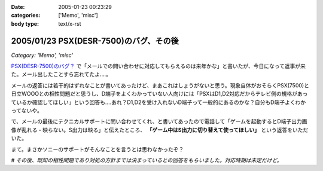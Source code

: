 :date: 2005-01-23 00:23:29
:categories: ['Memo', 'misc']
:body type: text/x-rst

=======================================
2005/01/23 PSX(DESR-7500)のバグ、その後
=======================================

*Category: 'Memo', 'misc'*

`PSX(DESR-7500)のバグ？`_ で「メールでの問い合わせに対応してもらえるのは来年かな」と書いたが、今日になって返事が来た。メール出したことすら忘れてたよ‥‥。

メールの返答には若干的はずれなことが書いてあったけど、まあこれはしょうがないと思う。現象自体がおそらくPSX(7500)と日立WOOOとの相性問題だと思うし、D端子をよくわかっていない人向けには「PSXはD1,D2対応だからテレビ側の規格があっているか確認してほしい」という回答も‥‥あれ？D1,D2を受け入れないD端子って一般的にあるのかな？自分もD端子よくわかってないや。

で、メールの最後にテクニカルサポートに問い合わせてくれ、と書いてあったので電話して「ゲームを起動するとD端子出力画像が乱れる・映らない。S出力は映る」と伝えたところ、 **「ゲーム中はS出力に切り替えて使ってほしい」** という返答をいただいた。

まて。まさかソニーのサポートがそんなことを言うとは思わなかったぞ？

# *その後、既知の相性問題であり対処の方針までは決まっているとの回答をもらいました。対応時期は未定だけど。*

.. _`PSX(DESR-7500)のバグ？`: http://www.freia.jp/taka/blog/98



.. :extend type: text/plain
.. :extend:


.. :comments:
.. :comment id: 2005-11-28.4676096991
.. :title: Re: PSX(DESR-7500)のバグ、その後
.. :author: 友次郎
.. :date: 2005-01-23 02:11:23
.. :email: yujiro_remove_this_part_@finalbeta.jp
.. :url: 
.. :body:
.. ブラウン管テレビなどでプログレッシブ表示（D2以上）ができないものは、480i＝D1（インターレース）のみ対応というのはありますね（うちのがそうです）。
.. プログレッシブ出力に対応しているゲームは多くないはずなので、DVDなどをプログレッシブで出力していてもゲーム時はインターレースで出ていると思われます。ゲームだけ相性問題が起きる理由はその辺っぽいですが……。WOOOにはソースがインターレースの場合用の特殊な設定などないでしょうか？
.. 
.. 
.. 
.. :comments:
.. :comment id: 2005-11-28.4677283953
.. :title: Re: PSX(DESR-7500)のバグ、その後
.. :author: 清水川
.. :date: 2005-01-23 11:47:58
.. :email: taka@freia.jp
.. :url: 
.. :body:
.. > WOOOにはソースがインターレースの場合用の特殊な設定などないでしょうか？
.. 
.. 特にないようです。
.. あ、「D1,D2を受け入れないD端子って」の一文は「D1～D4に対応している機器なのに、D1,D2を受け入れないD端子を持つ機器」があるのかな？という意図でした。前提を書き漏らしていました‥‥(--;;
.. 
.. サポートの人の説明では、「DESR-5000から機能アップのために部品を変えたために起きた問題」のようです。
.. 対策として「専用のD端子ケーブルを作る」とかを考えているらしいです。それで解消できるものなのかは疑問が残るところです。
.. 
.. 
.. 
.. :comments:
.. :comment id: 2005-11-28.4678451888
.. :title: Re: PSX(DESR-7500)のバグ、その後
.. :author: 友次郎
.. :date: 2005-01-24 23:27:08
.. :email: yujiro_remove_this_part_@finalbeta.jp
.. :url: 
.. :body:
.. >D1～D4に対応している機器なのに
.. あ、了解です。
.. 
.. しかしD端子で相性問題ってあまり聞いたことないですよねえ。
.. しかもケーブルで直るものとは？ますます謎です(^^;
